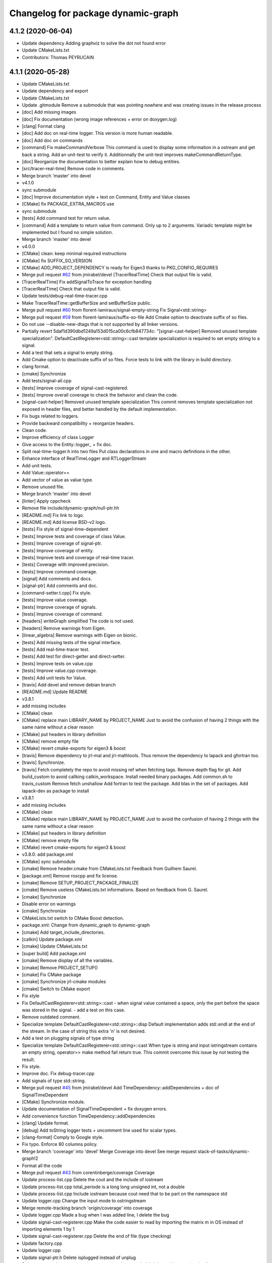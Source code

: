 ^^^^^^^^^^^^^^^^^^^^^^^^^^^^^^^^^^^
Changelog for package dynamic-graph
^^^^^^^^^^^^^^^^^^^^^^^^^^^^^^^^^^^

4.1.2 (2020-06-04)
------------------
* Update dependency
  Adding graphviz to solve the dot not found error
* Update CMakeLists.txt
* Contributors: Thomas PEYRUCAIN

4.1.1 (2020-05-28)
------------------
* Update CMakeLists.txt
* Update dependency and export
* Update CMakeLists.txt
* Update .gitmodule
  Remove a submodule that was pointing nowhere and was creating issues in the release process
* [doc] Add missing images
* [doc] Fix documentation (wrong image references + error on doxygen.log)
* [clang] Format clang
* [doc] Add doc on real-time logger.
  This version is more human readable.
* [doc] Add doc on commands
* [command] Fix makeCommandVerbose
  This command is used to display some information in a ostream and get
  back a string.
  Add an unit-test to verify it.
  Additionnally the unit-test improves makeCommandReturnType.
* [doc] Reorganize the documentation to better explain how to debug entities.
* [src/tracer-real-time] Remove code in comments.
* Merge branch 'master' into devel
* v4.1.0
* sync submodule
* [doc] Improve documentation style + text on Command, Entity and Value classes
* [CMake] fix PACKAGE_EXTRA_MACROS use
* sync submodule
* [tests] Add command test for return value.
* [command] Add a template to return value from command.
  Only up to 2 arguments.
  Variadic template might be implemented but I found no
  simple solution.
* Merge branch 'master' into devel
* v4.0.0
* [CMake] clean: keep minimal required instructions
* [CMake] fix SUFFIX_SO_VERSION
* [CMake] ADD_PROJECT_DEPENDENCY is ready for Eigen3
  thanks to PKG_CONFIG_REQUIRES
* Merge pull request `#62 <https://github.com/Rascof/dynamic-graph/issues/62>`_ from jmirabel/devel
  [TracerRealTime] Check that output file is valid.
* [TracerRealTime] Fix addSignalToTrace for exception handling
* [TracerRealTime] Check that output file is valid.
* Update tests/debug-real-time-tracer.cpp
* Make TracerRealTime::getBufferSize and setBufferSize public.
* Merge pull request `#60 <https://github.com/Rascof/dynamic-graph/issues/60>`_ from florent-lamiraux/signal-empty-string
  Fix Signal<std::string>
* Merge pull request `#59 <https://github.com/Rascof/dynamic-graph/issues/59>`_ from florent-lamiraux/suffix-so-file
  Add Cmake option to deactivate suffix of so files.
* Do not use --disable-new-dtags that is not supported by all linker versions.
* Partially revert 5daf1d390dbd1249a153d015ca00c6cfb847734c:
  "[signal-cast-helper] Removed unused template specialization".
  DefaultCastRegisterer<std::string>::cast template specialization is
  required to set empty string to a signal.
* Add a test that sets a signal to empty string.
* Add Cmake option to deactivate suffix of so files.
  Force tests to link with the library in build directory.
* clang format.
* [cmake] Synchronize
* Add tests/signal-all.cpp
* [tests] Improve coverage of signal-cast-registered.
* [tests] Improve overall coverage to check the behavior and clean the code.
* [signal-cast-helper] Removed unused template specialization
  This commit removes template specialization not exposed in header
  files, and better handled by the default implementation.
* Fix bugs related to loggers.
* Provide backward compatibility + reorganize headers.
* Clean code.
* Improve efficiency of class Logger
* Give access to the Entity::logger\_ + fix doc.
* Split real-time-logger.h into two files
  Put class declarations in one and macro definitions in the other.
* Enhance interface of RealTimeLogger and RTLoggerStream
* Add unit tests.
* Add Value::operator==
* Add vector of value as value type.
* Remove unused file.
* Merge branch 'master' into devel
* [linter] Apply cppcheck
* Remove file include/dynamic-graph/null-ptr.hh
* [README.md] Fix link to logo.
* [README.md] Add license BSD-v2 logo.
* [tests] Fix style of signal-time-dependent
* [tests] Improve tests and coverage of class Value.
* [tests] Improve coverage of signal-ptr.
* [tests] Improve coverage of entity.
* [tests] Improve tests and coverage of real-time tracer.
* [tests] Coverage with improved precision.
* [tests] Improve command coverage.
* [signal] Add comments and docs.
* [signal-ptr] Add comments and doc.
* [command-setter.t.cpp] Fix style.
* [tests] Improve value coverage.
* [tests] Improve coverage of signals.
* [tests] Improve coverage of command.
* [headers] writeGraph simplified
  The code is not used.
* [headers] Remove warnings from Eigen.
* [linear_algebra] Remove warnings with Eigen on bionic.
* [tests] Add missing tests of the signal interface.
* [tests] Add real-time-tracer test.
* [tests] Add test for direct-getter and direct-setter.
* [tests] Improve tests on value.cpp
* [tests] Improve value.cpp coverage.
* [tests] Add unit tests for Value.
* [travis] Add devel and remove debian branch
* [README.md] Update README
* v3.8.1
* add missing includes
* [CMake] clean
* [CMake] replace main LIBRARY_NAME by PROJECT_NAME
  Just to avoid the confusion of having 2 things with the same name
  without a clear reason
* [CMake] put headers in library definition
* [CMake] remove empty file
* [CMake] revert cmake-exports for eigen3 & boost
* [travis] Remove dependency to jrl-mal and jrl-mathtools.
  Thus remove the dependency to lapack and gfortran too.
* [travis] Synchronize.
* [travis] Fetch completely the repo to avoid missing ref when fetching tags.
  Remove depth flag for git.
  Add build_custom to avoid callking catkin_workspace.
  Install needed binary packages.
  Add common.sh to travis_custom
  Remove fetch unshallow
  Add fortran to test the package.
  Add blas in the set of packages.
  Add lapack-dev as package to install
* v3.8.1
* add missing includes
* [CMake] clean
* [CMake] replace main LIBRARY_NAME by PROJECT_NAME
  Just to avoid the confusion of having 2 things with the same name
  without a clear reason
* [CMake] put headers in library definition
* [CMake] remove empty file
* [CMake] revert cmake-exports for eigen3 & boost
* v3.8.0: add package.xml
* [CMake] sync submodule
* [cmake] Remove header.cmake from CMakeLists.txt
  Feedback from Guilhem Saurel.
* [package.xml] Remove roscpp and fix license.
* [cmake] Remove SETUP_PROJECT_PACKAGE_FINALIZE
* [cmake] Remove useless CMakeLists.txt informations.
  Based on feedback from G. Saurel.
* [cmake] Synchronize
* Disable error on warnings
* [cmake] Synchronize
* CMakeLists.txt switch to CMake Boost detection.
* package.xml: Change from dynamic_graph to dynamic-graph
* [cmake] Add target_include_directories.
* [catkin] Update package.xml
* [cmake] Update CMakeLists.txt
* [super build] Add package.xml
* [cmake] Remove display of all the variables.
* [cmake] Remove PROJECT_SETUP()
* [cmake] Fix CMake package
* [cmake] Synchronize jrl-cmake modules
* [cmake] Switch to CMake export
* Fix style
* Fix DefaultCastRegisterer<std::string>::cast
  - when signal value contained a space, only the part before the space
  was stored in the signal.
  - add a test on this case.
* Remove outdated comment.
* Specialize template DefaultCastRegisterer<std::string>::disp
  Default implementation adds std::endl at the end of the stream.
  In the case of string this extra '\n' is not desired.
* Add a test on plugging signals of type string
* Specialize template DefaultCastRegisterer<std::string>::cast
  When type is string and input istringstream contains an empty string,
  operator>> make method fail return true.
  This commit overcome this issue by not testing the result.
* Fix style.
* Improve doc.
  Fix debug-tracer.cpp
* Add signals of type std::string.
* Merge pull request `#45 <https://github.com/Rascof/dynamic-graph/issues/45>`_ from jmirabel/devel
  Add TimeDependency::addDependencies + doc of SignalTimeDependent
* [CMake] Synchronize module.
* Update documentation of SignalTimeDependent + fix doxygen errors.
* Add convenience function TimeDependency::addDependencies
* [clang] Update format.
* [debug] Add toString logger tests + uncomment line used for scalar types.
* [clang-format] Comply to Google style.
* Fix typo. Enforce 80 columns policy.
* Merge branch 'coverage' into 'devel'
  Merge Coverage into devel
  See merge request stack-of-tasks/dynamic-graph!2
* Format all the code
* Merge pull request `#43 <https://github.com/Rascof/dynamic-graph/issues/43>`_ from corentinberge/coverage
  Coverage
* Update process-list.cpp
  Delete the cout and the include of iostream
* Update process-list.cpp
  total_periode is a long long unsigned int, not a double
* Update process-list.cpp
  Include iostream because cout need that to be part on the namespace std
* Update logger.cpp
  Change the input mode to ostringstream
* Merge remote-tracking branch 'origin/coverage' into coverage
* Update logger.cpp
  Made a bug when I was added line, I delete the bug
* Update signal-cast-registerer.cpp
  Make the code easier to read by importing the matrix m in OS instead of importing elements 1 by 1
* Update signal-cast-registerer.cpp
  Delete the end of file (type checking)
* Update factory.cpp
* Update logger.cpp
* Update signal-ptr.h
  Delete isplugged instead of unplug
* Delete command.cpp
  command-test was already created, didn't have this test when I pull
* Merge remote-tracking branch 'origin/coverage' into coverage
* command-test was already created
* Merge branch 'master' into coverage
* Commit for PR
* Commit command.cpp and CMkaLists.txt for analysis
* Increase the coverage (include/dynamic-graph/eigen-io.h -> 100%) Make the matrix test, but 36 Warnings
* Increase the coverage (include/dynamic-graph/time-dependency.h -> 100%)
* Add test to follow multi-threading.
* Fix priority problem when logging + add CPU load introspection.
* Merge branch 'devel' into origin-2019-07-12
* Increase the coverage (include/dynamic-graph/Eigen-io.h)
  Add on test/signal-cast-registerer lot of try - catch for the signalException error
* Another useless function find, maybe delete?
  Try to make test for signal-ptr.h
* Useless function find, maybe delete?
* Try to find a way to coverage more files.
  Focus on signal-array (not Boost test).
  Try to understand a way to make boost test and analyze signal-array.
* Increase the coverage (include/dynamic-graph/Entity.h -> 100%)
  Add on test/Entity.h the virtual function (Entity::getClassName)
* Fix following Address Sanitizer
* Merge tag v3.4.0
* [tests] Add cmake tests.
* [doc] Update documentation for real-time-logger.
* [debug] Logger - Fix race condition
  Race condition if the value reach zero, then the time sample
  has to be reset to timeSamplePeriod.
* [entity] Add set/getTimeSample and set/getStreamPrintPeriod.
  This should be externalized as it has an impact on output
  messages.
* [cmake] Synchronize
* [js/doc] Add display using a browser and documentation
* Minor fix. Remove trailing whitespace
* [doc] Add documentation on macros for the entities.
* Merge tag 'v3.3.0'
  Release of version 3.3.0.
* Merge pull request `#39 <https://github.com/Rascof/dynamic-graph/issues/39>`_ from nim65s/devel
  Packaging for the v3.3.0 Release
* Merge branch 'devel' of github.com:stack-of-tasks/dynamic-graph into devel
* Merge branch 'devel' of github.com:stack-of-tasks/dynamic-graph into devel
* [doc] Add macros explanations.
* [test] Add missing tests/debug-logger-winit.cpp
* [tests] Add tests on sendMsgs without initialization.
  Working. Fix issue `#37 <https://github.com/Rascof/dynamic-graph/issues/37>`_
* [doc] Add documentation on using macros
* Remove GPL Headers
* [CMake] Update & remove CPack
* [tests] Improves the unit test of the debug-logger
  TODO: Right now this is only a simple coverage.
  The tests is always sending back True.
* [doc] Improve documentation on logger and real-time-logger
  Mostly give a sample on how to use the logger member inside the entities.
* [tests] Add test for logger.h
* [signal] Fix the macros declaring signals
  DECLARE_SIGNAL_IN, CONSTRUCT_SIGNAL_IN, DECLARE_SIGNAL_OUT and CONSTRUCT_SIGNAL_OUT
  The macros were duplicated in various SoT packages.
  Unify them by:
  * Adding prefix m\_ and suffix SIN for input signals
  declared as fields of entity classes.
  * Adding prefix m\_ and suffix SOUT for output signals
  declared as fields of entity classes.
* [tests] Add debug-tracer.cpp
* [tests] Remove std::cout in debu-trace.cpp
  Renamed tracer.cpp in debug-tracer.cpp
* [tests] entity add test for signalDeregistration.
* [tests] Improve tests on pool.cpp with respect to exceptions.
  Add entity test to check writeCompletionList + license modification.
* [tests] debug-trace.cpp: detect robustly trace output.
  pool.cpp: test exception catching.
* [tests] Improves unitary test on pool.cpp
* [tests] Improve test on pool
  Testing and checking output of writeGraph.
* [tests] Increase the coverage of unit tests for pool object.
* [doc] Improve documentation of entity + signals.
* [doc] Update documentation on debugging.
  Structural modification of the documentation
  to make it clearer.
* [doc] Rewamping the documentation structure.
  TODO: Homogeneous relationship between debugging information.
  Giving more python examples.
* [cmake] Synchronize
* [cmake] Remove install of contiifstream.h
* [cmake] Remove installation of plugin contiifstream.
* Remove contiffstream class
* [doc] Add Logger documentation
* [tests/entity.cpp] Clean code
  Remove useless usleep
  Remove useless array.
* [unittest] Add missing '#define ENABLE_RT_LOG
* Clean code.
* [topic/logger] Add Logger to all entities.
  It stream messages on a shared file.
  Each entity has a different verbosity level.
  Uses a non real time thread to perform logging.
  No yet working.
* [topic/logger_sigHelper] added logger.h and modified signal-helper.h from sot-torque-control
* Allow entity to be instanciated, for testing purposes
* [Doc] There is no more "Built-in scripting language"
* [CMake] Remove share
* [CMake] clean headers
* remove COPYING.LESSER, cf LICENSE
* remove debian packaging, use robotpkg
* [CI] include conf from dashboard
* sync submodule
* Fixed RealTimeLogger scheduler and priority
* [cmake] Add suffix for the cmake modules
* [README.md] Fix license from LGPL to BSD-clause 2
* [travis] Synchronize
* Fix `#30 <https://github.com/Rascof/dynamic-graph/issues/30>`_
* [cmake] Synchronize
* Revert "Fix PoolStorage destructor"
  This reverts commit 4c3d4c828e47d56eaaac38f6f835cc4447d82d60.
* Synchronize cmake module
* Fix RealTimeLogger
* In RealTimeLogger, add thread safety for writting + add doc.
* Add macros to use real time logs.
* Add real time logger
* Add __null_stream function to avoid compilation error
* Remove unused inclusion of iostream
* Fix PoolStorage destructor
* Add missing license file.
* Change license from LGPL to BSD-v2 only for .cpp files.
* [pool] Reintroduce the fact than in the destructor we should go at the
  beginning of the map.
* remove .version file
* sync submodules
* [CMake] Doxygen w/ MathJax
* remove shell
  ref https://github.com/stack-of-tasks/sot-core/issues/58
* Fix mistake in freeing object in the Pool destructor.
  Spotted by M. Naveau.
* [cmake] Synchronize
* [travis] Synchronize
* Merge pull request `#25 <https://github.com/Rascof/dynamic-graph/issues/25>`_ from nim65s/master
  update badges
* update badges
* Merge pull request `#24 <https://github.com/Rascof/dynamic-graph/issues/24>`_ from nim65s/master
  [CI] add .gitlab-ci.yml
* [CI] add .gitlab-ci.yml
* [doc] Add reference to tutorial.
* [doc] Improve documentation.
* Merge pull request `#20 <https://github.com/Rascof/dynamic-graph/issues/20>`_ from stack-of-tasks/devel
  Move Master to v3
* [debian] Correct error from previous commit
  Remove 'Nosoname true' for plugins
* [codespell] Correct minor spelling errors
* [debian] remove pedantic errors
  * add gpg public key for package releases
  * update watch file to look for key signature
  * remove typos from library plugins
  * change copyright to match dep5 format
  * remove call of ldconfig in package maintainence scripts
* [debian] debian changes for ubuntu + change copyright based on format
* [cmake] move cmake to current head
* Add version file for current stable version+ Edit debian/watch file
* debianize the package
* [c++] fix bug in matrix istream input operator
* [c++] update the ostream output format for MatrixHomogeneous to [M,N]((,,,),(,,,),(,,,))
* Patch for inputing Eigen::Transform as Matrix4d
* [eigen] add ostream and istream operators for Eigen/Geoemetry classes.
  modify dg::Vector and dg::Matrix istream operators.
* [eigen] Replace jrl-mal with eigen
* [cmake] Synchronize
* Merge pull request `#17 <https://github.com/Rascof/dynamic-graph/issues/17>`_ from andreadelprete/master
  Fix bug in signal-array (max number of signals was 20)
* Initialize signal array with size 20 even when constructing it from a single signal.
* Merge branch 'master' of github.com:andreadelprete/dynamic-graph
* Fix bug in signal-array that was limiting the number of signals in a signal-array to 20. Moreover I replaced the C array with an std::vector.
* Contributors: Alexis Nicolin, Andrea Del Prete, Bergé, Florent Lamiraux, Guilhem Saurel, Joseph Mirabel, Noëlie Ramuzat, Olivier Stasse, Rohan Budhiraja, Thomas PEYRUCAIN, andreadelprete, corentinberge, fbailly, ostasse@laas.fr, rascof

2.5.6 (2014-08-01)
------------------
* Merge pull request `#16 <https://github.com/Rascof/dynamic-graph/issues/16>`_ from gergondet/topic/FixVisibilityIssue
  Fix visibility issues
* [Win32] Remove template specialization declaratn, export symbols.
* Don't export/import template functions
* Move definition of template instatiation to cpp
* Fix some issues with the export
  - No need to export template functions
  - Expose some template instantiations
* Fix visibility issues
  - Replace DYNAMIC_GRAPH_DLLEXPORT by DYNAMIC_GRAPH_DLLAPI
  - Remove an unnecessary attribute
* [Travis] Synchronize.
* Merge pull request `#15 <https://github.com/Rascof/dynamic-graph/issues/15>`_ from francois-keith/master
  Add a method to check if a signal with the given name exists.
* Add a method to check if a signal with the given name exists.
* [Travis] Synchronize
* [cmake] Synchronize
* Merge pull request `#14 <https://github.com/Rascof/dynamic-graph/issues/14>`_ from francois-keith/master
  Correct the name of the method isPlugged.
* Correct the name of the method isPlugged.
  The old one is kept, but with a warning message
  (for now).
* Update ChangeLog to release v2.5.5
* [travis] Add missing dependencies
* [travis] Synchronize
* Get rid of the Debian directory
* Update README.md [skip ci]
* Add missing newline at end of file :lipstick: [skip ci]
* [travis] Synchronize
* [travis] Use jrl-travis
* [cmake] Synchronize
* Synchronize
* Fix plugindir in dynamic-graph.pc
* [travis] Enhance build script
* Update README
  [skip ci]
* Remove unwanted files
* [travis] Fix push permissions for gh-pages
* Synchronize
* [travis] Add multiarch support
* [travis] Add missing dependencies.
* [travis] Add Travis and coveralls.io support.
* Allow to access class name of a signal.
* Update lib installation path (multiarch portability).
* Synchronize
* Update changelog
* Synchronize.
  Fix MANDIR problem.
* Synchronize.
* Fix -Wcast-qual pulled by -Werror of gcc-4.7
  Pointed out by A. Mallet.
* Update ChangeLog.
* Synchronization
* IVIGIT, added signal-helper (macros to ease the declaration of signals) and entity helper (macros to make the macros of signal-helper possible).
* IVIGIT, added signal-helper (macros to ease the declaration of signals) and entity helper (macros to make the macros of signal-helper possible).
* Fix bug in method PoolStorage::writeGraph.
* Synchronize.
* MacOSX compatibility: avoid dangerous TARGET_LINK_LIBRARIES
  This crashes the linkage because of the particular link
  with the frameworks (here the framework Acceleration).
* Fix portability issues with Ubuntu 12.04 (64 bits).
* Do not try to delete void*, behavior is undefined.
* Avoid memory loss when calling Value::operator =
* Passing and returning elmt by const reference.
* Add boost::posix_time::ptime as a basic type for signals.
* Add missing include.
* Provide const access to entity map in the pool.
* Add method Entity::getDocString.
* Synchronize.
* Fix build for binutils > 2.22
  Patch reported by Anthony Mallet.
* Synchronize cmake submodule.
* Merge remote branch 'origin/master'
* Added a caster for signal<bool>.
* Update NEWS.
* Do not hardcode dl, use ${CMAKE_DL_LIBS}.
* Make destructor of TimeDependency virtual.
* Added the cmake to compile signal-ptr test.
* Modify the policy for plugin a sigptr in input.
* ivigit.
* Disable a test for mac.
* Revert "Move the definition of some ValueHelper<...>::TypeId to avoid link issues"
  This solution worked only for win32 systems, and
  created link errors for unix systems...
  This reverts commit e7e487ebdf9c550742d4c9525bbb151e25437393.
* Move the definition of some ValueHelper<...>::TypeId to avoid link issues
* Add missing header inclusion
* Win32: Correct a wrong macro
* Win32: Correct the importation/exportation of symbols
* For compatibility, added a static function to bind the singleton.
* Merge branch 'topic/proto-command' into topic/singleton
  Conflicts:
  tests/entity.cpp
* Entity has no more CLASS_NAME static member.
* Merge branch 'topic/proto-command' of github.com:jrl-umi3218/dynamic-graph into topic/proto-command
  Conflicts:
  include/dynamic-graph/entity.h
* Account for the Entity::getClassName becoming pure virtual.
* Pass the getclassName to pure virtual.
* Make package pass tests successfully.
* Cosmetic change.
* SignalCaster class is now a singleton.
  Call to g_caster function have been replaced by call to
  SignalCaster::getInstance.
* FactoryStorage and PoolStorage are now singletons.
  g_pool and g_factory global variables have been replaced by static methods
  getInstance in each class.
  getInstance returns a pointer to the unique instance of the class and
  creates it if needed.
* Add helper macro for entity declaration. Use it when possible.
* Rewrite an error message.
* Win32: Correct a link issue
  The var EXECUTABLE_NAME does not exist, so the command creates
  a wrong linkage between the two libraries.
* A cleaner way to define the suffix of the dynamic libraries according to each OS
* Add missing link directory command (f-kiss).
* Make getClassName method const
  This virtual methods is defined in Entity class. Changing the prototype
  breaks the overloading mecanism.
* Correct a bug in previous commit.
* Added command 4.
* Problem of automatic typing with templates.
* Merge branch 'topic/proto-command' of github.com:jrl-umi3218/dynamic-graph into topic/proto-command
* Add nullptr class.
* Corrected function to inline to avoid multiple symbole definition.
* Added a function to test for the existence of a named entity.
* Code cleaning after rewriting (marginal) of sig-cast. Introduction of a specific tracer behaviour for matrix and vector.
* Corrected a segfault problem in the test pool. The problem at the global level remains. At least, the test passes now.
* Modify the g_caster object with a singleton design.
* Reforge the caster for signals.
* Remove a duplicated command.
* IVIGIT: transfert some code and automatic-code-generation macros from sot-core to dg.
* Merge branch 'topic/proto-command' of github.com:jrl-umi3218/dynamic-graph into topic/proto-command
* Added new-style command for the two entities.
* Put back the dirty removal of Florent.
* Revert "Set version number as 1.99."
  This reverts commit 4513ebe960d8014e8d916f67f8c759f896fa5153.
* Value::operator== does nothing when a = a.
* Do not deregister entity in entity destructor. It is deregistered by the pool.
* Use getClassName() instead of CLASS_NAME in Entity constructor.
* Set version number as 1.99.
* Modify deallocation of poolStorage object in order to fix a memory bug.
* Rename poolStorage::entity -> poolStorage::entityMap.
* Added command 3 params.
* Remove unnecessary virtual keyword.
* Added a function to access directly a given command, with protection.
* Merge remote branch 'origin/topic/proto-command' into topic/tmpsafe-proto-command
* Added the command 2 args (what a funny code to write).
* Put back mistakenly removed method pool::getSignal.
* Added all-commnds in the cmake list.
* IVIGIT.
* Clean up: remove interpreter.
  Remove pool::getSignal().
* Revert "Add method to interprete a string as a python command in class Interpreter."
  This reverts commit 8fca0b1a7053beeb48eac0287ae2d62f0261bc87.
  Move python interpreter in dynamic-graph-python.
* Revert "Link libdynamicgraph.so with libpython"
  This reverts commit 0b9f9528b0c2fc0c57bc433b035babddd2f611ca.
  Move python interpreter in dynamic-graph-python.
* Added a bind for commands on std::ostream.
* Added missing include.
* Merge remote branch 'origin/topic/proto-command' into proto-command
* Added an alias for EMPTY_ARG for readibility.
* IVIGIT.
* Add read access to Entity::signalMap.
* IVIGIT.
* Added an helper to get the Value::TypeID directly from the type.
* Merge remote branch 'origin/topic/proto-command' into proto-command
* Link libdynamicgraph.so with libpython
  * src/CMakeLists.txt,
  * tools/CMakeLists.txt.
* Corrected a warning uninitialized value.
* Add method to interprete a string as a python command in class Interpreter.
  * include/dynamic-graph/interpreter.h,
  * src/CMakeLists.txt,
  * src/dgraph/interpreter.cpp,
  * tests/CMakeLists.txt,
  * tools/dg-python.cpp: new,
  * tools/CMakeLists.txt: this adds a dependency to  python in dynamic-graph.
* Merge back master branch.
* Synchronize.
* Add tracer test.
* Add a method returning the list of type names registered for signals.
  * include/dynamic-graph/signal-caster.h,
  * src/signal/signal-caster.cpp.
* Fix method documentation in factory.h.
* Comment classes.
* Complete forward declarations list in fwd.hh.
* Remove obsolete documentation.
* Fix warnings detected by clang.
* Update man pages.
* Update dg-shell-plugin to match new dg-shell usage.
* Remove warnings found by Clang.
* Install dynamic-graph scripts.
* Add dynamic-graph scripts.
* Enhance dg-shell.
* Use modern C++ comment style for headers.
* Improve error management in import.
* Enhance import to avoid importing a module twice.
* Enhance import to support plug-in, use Boost.Filesytem.
* Clean code.
* Cosmetic changes.
  * src/signal/signal-caster.cpp: cut long lines for function
  SignalCaster::registerCast.
* Make exception messages more explicit.
  * src/signal/signal-caster.cpp.
* When registering a type, store pointer to type_info in a map
  * include/dynamic-graph/signal-caster.h,
  * src/signal/signal-caster.cpp: if a typename is registered several times,
  throw only if pointers to type_info differ. When loading python modules,
  for some reason, global variables are constructed several times.
* Add tests for plug-in loading/unloading.
* Fix bad exception rethrow.
* Enhance run command error message.
* Clean interpreter test.
* Add tests for interpreter.
* Fix cppcheck errors.
* Make cast registerer more robust.
* Clean signal-caster.h.
* Convert test_signalcast into unit test.
* Convert test_depend example into depend unit test.
* Fix factory test.
* Convert test_pool.cpp example in pool.cpp unit test.
* Test FactoryStorage.
* Make tests more robust.
* Clean and document factoryStorage.
* Make ExceptionAbstract::getCode() const.
* Clean DYNAMICGRAPH_FACTORY_ENTITY_PLUGIN macro.
* Add custom entity test.
* Make DYNAMICGRAPH_FACTORY_ENTITY_PLUGIN more robust.
  The previous implementation was not namespace independent.
  Fix this by specifying types properly.
* Remove wrong comment.
* Enhance Entity test case.
* Add unit test for Entity class.
* Clean unit tests compilation.
* Remove unwanted debug call.
* Synchronize.
* Add cast registerer for maal matrix and vector types
  * src/signal/signal-caster.cpp.
* Make error message more explicit.
  * src/signal/signal-caster.cpp.
* Synchronize cmake submodule
  * cmake.
* Add a test to check Value assignment operator.
  * unitTesting/CMakeLists.txt,
  * unitTesting/test-value.cpp: new.
* Fix Value::operator=.
  * src/command/value.cpp: operator= should assign this.
* Add dependency to jrl-mal
  * CMakeLists.txt,
  * include/dynamic-graph/linear-algebra.h,
  * src/CMakeLists.txt.
  For homogeneity, we use jrl-mal for matrices and vectors.
* Command constructor takes a documentation string as input.
  * include/dynamic-graph/command-getter.h,
  * include/dynamic-graph/command-getter.t.cpp,
  * include/dynamic-graph/command-setter.h,
  * include/dynamic-graph/command-setter.t.cpp,
  * include/dynamic-graph/command.h,
  * src/command/command.cpp.
* Remove debug output
  * src/command/value.cpp.
* Fix double free error
  * include/dynamic-graph/value.h,
  * src/command/value.cpp.
* Remove debug output
  * src/command/command.cpp.
* Add support for vector and matrix
  * include/CMakeLists.txt,
  * include/dynamic-graph/command-setter.t.cpp,
  * include/dynamic-graph/value.h,
  * src/command/value.cpp.
  Types for vector and matrix are boost::numeric::ublas::vector<double>
  and boost::numeric::ublas::matrix<double>.
* Synchronize
  * cmake.
* Fix compilation error messages after rebase
  * include/dynamic-graph/command-getter.h,
  * include/dynamic-graph/command-setter.h,
  * include/dynamic-graph/command.h,
  * include/dynamic-graph/entity.h,
  * include/dynamic-graph/value.h,
  * src/command/command.cpp,
  * src/command/value.cpp.
* Re-introduce files in CMakeLists.txt that were lost in rebase
  * src/CMakeLists.txt.
* Fix bug in copy constructor of Value class
  * src/command/value.cpp.
* Support more type for command parameters
  * include/dynamic-graph/command-setter.h,
  * include/dynamic-graph/command-setter.t.cpp,
  * include/dynamic-graph/value.h,
  * src/command/value.cpp: support bool, unsigned and float.
* Add some documentation
  * include/dynamic-graph/command-getter.h,
  * include/dynamic-graph/command-setter.h,
  * include/dynamic-graph/command.h.
* Make function return values instead of reference to values.
  * include/dynamic-graph/command.h,
  * src/command/command.cpp.
* Fix memory issue and changed class name AnyType -> EitherType.
  * include/dynamic-graph/value.h,
  * src/command/value.cpp.
* Add template getter command
  * include/CMakeLists.txt,
  * include/dynamic-graph/command-getter.h: new,
  * include/dynamic-graph/command-getter.t.cpp: new,
  * include/dynamic-graph/parameter.h: deleted.
* Fix implementation of command-setter.
  * include/CMakeLists.txt,
  * include/dynamic-graph/command-setter.h: new,
  * include/dynamic-graph/command-setter.t.cpp: new,
  * include/dynamic-graph/value.h.
* Re-implement value getter in a nicer way.
  * include/dynamic-graph/value.h,
  * src/command/value.cpp.
* Fix several memory errors
  * include/dynamic-graph/command.h,
  * include/dynamic-graph/value.h
  * src/command/command.cpp,
  * src/command/value.cpp.
* Implement command
  * include/CMakeLists.txt,
  * include/dynamic-graph/command.h: new,
  * include/dynamic-graph/entity.h,
  * include/dynamic-graph/parameter.h: new,
  * include/dynamic-graph/value.h: new,
  * src/command/command.cpp: new,
  * src/command/value.cpp: new,
  * src/dgraph/entity.cpp.
* Synchronize
* Synchronize
* Synchronize
* Synchronize
* Synchronize.
* Synchronize
* Add missing SETUP_PROJECT_CPACK.
* Include cpack to geneate 8.04 Ubuntu package.
* Synchronize.
* Synchronize
* Merge branch 'master' of git://github.com/jrl-umi3218/dynamic-graph
* Synchronize
* Remove the macro BUILDING\_'PKG' and use the one defined by header.cmake instead
* Add missing Boost flags for the projects in tools
* Correct dependencies between projects
* Lighten CMakelists by removing win32 flags (now in cmake)
* Declare boost include directories for proper boost detection. Sometimes, the boost install path is *different* from the default include paths!
* Fix relative path in link_directories.
  To comply with CMake v2.8.2 policy.
* Fix warnings.
* Enable -Werror.
* Synchronize.
* Synchronize.
* Merge branch 'topic/submodule'
* Merge branch 'topic/warnings'
* Small documentation update.
* Synchronize.
* Synchronize.
* Synchronize.
* Fix pedantic, -Wextra warnings.
* Fix GCC warnings.
* Fix visibility management for all plug-ins.
* Synchronize.
* Switch to generic pthread detection macro.
* Synchronize.
* Switch to new Boost detection macro.
* Merge branch 'master' into topic/submodule
* Convert figure to png.
  Figures are to be converted to png so that all browsers can read them,
  however svg files are be kept to allow futher editions of the figures.
* Convert figure to png.
  Figures are to be converted to png so that all browsers can read them,
  however svg files are be kept to allow futher editions of the figures.
* Synchronize.
* Merge remote branch 'origin/master' into topic/submodule
* * Moved entity.png to doc/figures so that it can be found by doxygen (cannot use the svg version because it breaks the layout in my browser - Chrome).
  * Corrected some doxygen errors.
* Add extra image path for Doxygen documentation.
* Synchronize.
* Synchronize.
* Use generated config.hh header file for symbol visibility management.
* Set CUSTOM_HEADER_DIR in CMakeLists.txt.
* Synchronize.
* Merge branch 'master' of github.com:jrl-umi3218/dynamic-graph into topic/submodule
* Corrected doxygen errors. Complemented documentation on signals.
* Simplify CMakeLists.txt in unitTesting and add copyright header.
* Switch completely to submodule.
* Add doc as root CMake subdirectory, do not always generate the man page.
* Remove unwanted file.
* Switch documentation to submodule.
* Get rid of generated Makefile.
* Get rid of generated documentation.
* More documentation.
* Merge branch 'gh-pages' of github.com:jrl-umi3218/dynamic-graph
* Updated documentation
* Update HEAD Doxygen documentation.
  Source commit id: 241e52083f7159ba66f2866c931d51efefd5cfba
* Additional doc.
* Update HEAD Doxygen documentation.
  Source commit id: 241e52083f7159ba66f2866c931d51efefd5cfba
* Update HEAD Doxygen documentation.
  Source commit id: 241e52083f7159ba66f2866c931d51efefd5cfba
* Force generation of man pages.
* Modified documentation output dir.
* Added cmake submodule.
* Add a method that return the list of entity types registered in factory
  * include/dynamic-graph/factory.h,
  * src/dgraph/factory.cpp: method name is FactoryStorage::listEntities.
* Fix debian/watch file.
* Add Doxygen documentation for HEAD.
* github generated gh-pages branch
* Fixed bad rethrow.
* Fix import directive (default include path was wrong).
* Expanded documentation.
* Work on documentation.
* Remove trailing whitespaces.
* Merge branch 'master' of git+ssh://softs.laas.fr/git/jrl/frameworks/dynamicGraph
* More documentation stubs.
* Added documentation for most classes in dynamicgraph. Updated css.
* [doc] Files generated from templates are located in BUILD_DIR.
* Separated Tracer entity documentation.
* Updated doxygen configuration file; added documentation for entity Tracer.
* Added import functions for scripts to dynamic-graph (from Thomas Moulard)
* Added preliminary documentation on entities exposed by the package.
* Merge branch 'master' of git+ssh://softs.laas.fr/git/jrl/frameworks/dynamicGraph
* Corrected authors file.
* Release 1.1
* Fix man page list in CMakeLists.txt
* Add mailmap file.
* Add man pages to Debian pacakge.
* Add man pages.
* Rename tools dg- instead of sot-.
* Add plug-ins to package.
* Increment build number for the Debian package.
* Add missing build requirement in Debian package.
* Remove .sh extension to installed shell scripts.
  The old behavior triggers a lintian error.
* Use mktemp to create temporary file in sot-shell-plugin.sh.
* Install binaries in bin directory.
* Fix shell.sh.cmake.
  Add missing sheebang and generate file in a temporary directory.
  This is a quick hack as there is no reason that the current directory
  would be writeable for the user.
* Add newline at end of file.
* Fix Debian package (main binary pacakge was missing).
* Update project version to 1.0.0.99
* Debianize package.
* Add license header.
* Add LGPL-3 license.
* Rewrite AUTHORS file.
* Rewrite NEWS file.
* Rewrite README using Markdown syntax.
* Remove INSTALL file.
* Rename README into README.md.
* Getting rid of obsolete autogen.sh file.
* Revert "Added libraries rpath."
  It is a bad practice to put the libraries' path inside them.
  This reverts commit 088220ad54bb38a35c34c4bddd9690747092761c.
* Added libraries rpath.
* Removed automatic definition of VP_DEBUG.
* Merge branch 'master' of git+ssh://softs.laas.fr/git/jrl/frameworks/dynamicGraph
* Added more exception catch codes in interpreter. Should now link correctly with boost libraries. Small debug output changes.
* Correct the exception raised by signalTime
* Changed name of the traces file.
* Changed parts of documentation.
* Removed CMAKE_INSTALL_PREFIX in INSTALL directives.
* Re-added shell-functions plugin (exports functions defined in dynamic-graph to the shell).
* Added support for TOOLS exceptions
* Port Olivier's changes in SOT commit eacfd9544ca
* Enabled thread support (was disabled before because HAVE_LIBBOOST_THREAD was not defined)
* Added SignalCaster tests with shared libraries.
* Add message in exception when a signal type is already registered.
  * src/signal/signal-caster.cpp.
* Adding documentation to cmdPlug.
* Make exception message more explicit
  * src/signal/signal-caster.cpp: when type is not registered.
* Do not rethrow exception, since boost exceptions derive from std::exception
  * include/dynamic-graph/signal-caster.h,
  * include/dynamic-graph/signal.t.cpp.
* Make ExceptionAbstract derive from std::exception.
  * include/dynamic-graph/exception-abstract.h,
  * include/dynamic-graph/exception-factory.h,
  * include/dynamic-graph/exception-signal.h,
  * include/dynamic-graph/exception-traces.h,
  * include/dynamic-graph/signal-caster.h: This enables uses to catch
  a broader class of exceptions with messages using what() method.
* Use stringstream to pass values in set/get test.
  * unitTesting/test_signalcast.cpp.
* Add message in exception
  * src/signal/signal-caster.cpp.
* Make ExceptionAbstract::getStringMessage const
  * include/dynamic-graph/exception-abstract.h,
  * src/exception/exception-abstract.cpp.
* Added an example of caster construction for type vector (dummy cast, similar to the default one, just for the tuto).
* Made DefaultSignalCaster public (exported).
  Added boost::ublas::vector example to test_signalcast.
* Use the correct macro for import/export in functions.h
* Put shell functions firmly into dynamicgraph. Removed plugin. Corrected headers inclusion.
* Removed the EXTRA_LIBRARIES.
* Fix compilation of tests
  * src/CMakeLists.txt, link to dl,
  * unitTesting/CMakeLists.txt.
* Win32: Add some definitions to avoid some verbose warnings
* Win32: Correct API name for contiifstream
* Add the missing "int" in "int main (void)"
* The dependency in dl is unix-specific
* Win32: Correct exportation of g_caster
* Win32: Add the exportation of SignalCast
* Add a missing dependency between tracer-RT and tracer
  tracer-real-time needs tracer.lib
* Win32: typo in the API
* Win32: Correct typo in the macro name for the API
* Add uninstall target to dynamic-graph.
* Changed linking of exceptions and traces.
  The correct .so files for the plugins are now generated.
* Removed default definition of VP_DEBUG_MODE in cmake (already in header).
* Added tracer plugin to source.
* Reinforce the dependant->dependent policy.
  * include/dynamic-graph/signal-base.h,
  * include/dynamic-graph/signal-ptr.h,
  * include/dynamic-graph/signal-ptr.t.cpp,
  * include/dynamic-graph/time-dependency.h,
  * include/dynamic-graph/time-dependency.t.cpp,
  * src/dgraph/entity.cpp, dependancy -> dependency,
  * unitTesting/test_depend.cpp: makes the test_depend.cpp test works.
* Reinforce the dependant->dependent policy.
  Merge the florent branch.
  Makes the test_depend.cpp test works.
* Reintroduce file that mysteriously disappeared in commit 41e11cc3776c29c91ef
  * signal-time-dependent.h: new.
* Cosmetic changes
  * contiifstream.h: re-indent and remove trailing white spaces.
* Move class Contiifstream into namespace dynamicgraph.
  * include/dynamic-graph/contiifstream.h,
  * src/debug/contiifstream.cpp.
  Otherwise, the package does not compile in debug mode.
* First version for the interpreter-helper.
  API to access framework functions without sotInterpreter.
  Should ease the port to more complex interpreters without favoring
  the internal interpreter. The latter one is here for backward
  compatibility. It will be removed.
  This version compile but might not work yet.
  (not tested).
* Add -DVP_DEBUG in debug mode.
  * src/CMakeLists.txt.
* Corrected typo 'dependant' -> 'dependent'
* Added auto-generated script to start shell with default plugins loaded.
* Migrate code of plugin shell-functions to main library
  * src/CMakeLists.txt,
  * src/plugins/shell-functions.cpp,
  * src/plugins/shell-functions.cpp -> src/shell/functions.cpp.
* Remove trailing white spaces
  * src/CMakeLists.txt.
* Activate debug tracing by configuration option CMAKE_VERBOSITY_LEVEL
  * src/CMakeLists.txt.
* Fix documentation generation
  * CMakeLists.txt: build doc by default,
  * doc/package.dox.cmake: headers are now in include directory.
* Added UNIX guard for inclusion of dynamic load library in CMakeFiles.
* Fix boost detection
* Add detection of boost.
* Removed all using namespace directives from headers. Some minor resulting bugfixes.
* Separated unit tests and tools. Added ADD_TEST cmake command.
* Added README information. Read me! Removed the test test_factory (need to design a new one)
* Re-added shell functions and procedures.
* Removed all 'sot' references.
* Cosmetic change in CMakeLists.txt
* Now only generated documentation if GENERATE_DOC is ON.
* Added forgotten file all-signals.h
* Added forgotten test file test_signalcast.cpp
* Used signal exceptions for the exceptions thrown by SignalCast.
* Forgot to include some code in the last commit.
* Cast: Unit testing
  Added unit test of the signal casting facility. Not exporting the SignalCastRegister class anymore (inlined in the .h).
* Bug fixes following the reintroduction of casts in dynamicgraph.
* Implemented dynamic casting facility from signals to std::streams
  * New class SignalCaster
  * Re-added the get, set and trace commands to signals
* Added two unit tests.
  - signals dependency testing
  - factory testing (needs some SOT shared libraries to work though)
* Added a new test (test_pool).
* Changed CMakeLists to cope for the new headers location.
  Renamed dynamic-graph-API.h to dynamic-graph-api.h in every header file.
* Rename file according to standard
  * dynamic-graph-API.h -> dynamic-graph-api.h.
* Added forgotten header dynamic-graph-API.h
* The package name is now dynamic-graph (this still needs to be changed in the git repository). Updated source files to reflect that change. Clarified CMakeLists, explicited cpp source files for libraries.
* Added two unit tests.
  Shell (ok)
  Factory (currently needs sotGainAdaptive to compile, will change to another entity soon)
* Added documentation, renamed header paths, corrected CMakeLists accordingly.
  (dynamicGraph/ -> dynamic-graph/)
* Renamed pkg-config definition file to adhere standards.
* Removed dependencies on all other packages.
  For example, maal, was not needed.
* Removed debug hack left in the last commit.
* Type in symbol dgDEBUGFLOW resulted in not being able to load shared libraries. Fixed. Preliminary documentation changes. Re-added INSTALL file.
* dynamicGraph now compiles shared libraries.
* Removed SOT reference (<sot/*.h> --> <dynamicGraph/*.h>)
* Changed version number to 1.0.0
* Wrong file added to git repository (corrected).
* Added forgotten files.
* Configured dynamicGraph package and cmake files. Last-minute adjustment to code for SOT separation (SOT Break)
* Contributors: Aurelie Clodic, Florent Lamiraux, Francois Bleibel, Francois Keith, François Keith, Keith François, Nicolas Mansard, Olivier Stasse, Pierre Gergondet, Thomas Moulard, olivier-stasse, thomas-moulard
